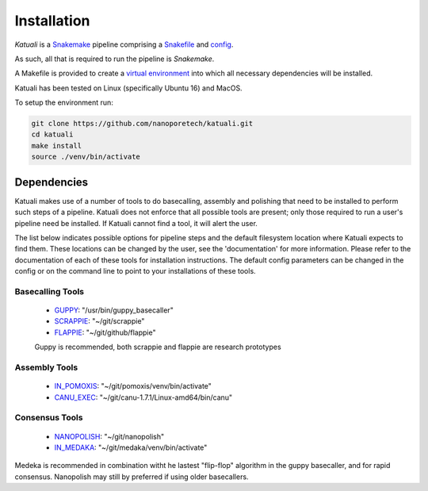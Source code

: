 
.. _installation:

Installation
============

`Katuali` is a `Snakemake <https://snakemake.readthedocs.io>`_ pipeline comprising a `Snakefile <https://snakemake.readthedocs.io/en/stable/snakefiles/writing_snakefiles.html#>`_ and `config <https://snakemake.readthedocs.io/en/stable/snakefiles/configuration.html>`_.

As such, all that is required to run the pipeline is `Snakemake`. 

A Makefile is provided to create a `virtual environment
<https://docs.python.org/3/tutorial/venv.html>`_ into which all necessary dependencies will be installed. 

Katuali has been tested on Linux (specifically Ubuntu 16) and MacOS.

To setup the environment run:

.. code-block:: bash

    git clone https://github.com/nanoporetech/katuali.git
    cd katuali
    make install
    source ./venv/bin/activate


.. _dependencies:

Dependencies
------------

Katuali makes use of a number of tools to do basecalling, assembly and
polishing that need to be installed to perform such steps of a pipeline. 
Katuali does not enforce that all possible tools are present; only those
required to run a user's pipeline need be installed. If Katuali cannot
find a tool, it will alert the user. 

The list below indicates possible options for pipeline steps and the default
filesystem location where Katuali expects to find them. These locations can be
changed by the user, see the
'documentation' for more information.
Please refer to the documentation of each of these tools for installation
instructions.
The default config parameters can be changed in the config or on the command 
line to point to your installations of these tools. 

Basecalling Tools
^^^^^^^^^^^^^^^^^

    * `GUPPY <https://community.nanoporetech.com/downloads>`_: "/usr/bin/guppy_basecaller"
    * `SCRAPPIE <https://github.com/nanoporetech/scrappie>`_: "~/git/scrappie"
    * `FLAPPIE <https://github.com/nanoporetech/flappie>`_: "~/git/github/flappie"

    Guppy is recommended, both scrappie and flappie are research prototypes

Assembly Tools
^^^^^^^^^^^^^^

    * `IN_POMOXIS <https://github.com/nanoporetech/pomoxis>`_: "~/git/pomoxis/venv/bin/activate"
    * `CANU_EXEC <https://github.com/marbl/canu>`_: "~/git/canu-1.7.1/Linux-amd64/bin/canu"

Consensus Tools
^^^^^^^^^^^^^^^

    * `NANOPOLISH <https://github.com/jts/nanopolish>`_: "~/git/nanopolish"
    * `IN_MEDAKA <https://github.com/nanoporetech/medaka>`_: "~/git/medaka/venv/bin/activate"

Medeka is recommended in combination witht he lastest "flip-flop" algorithm in the guppy basecaller, 
and for rapid consensus. Nanopolish may still by preferred if using older basecallers.  


